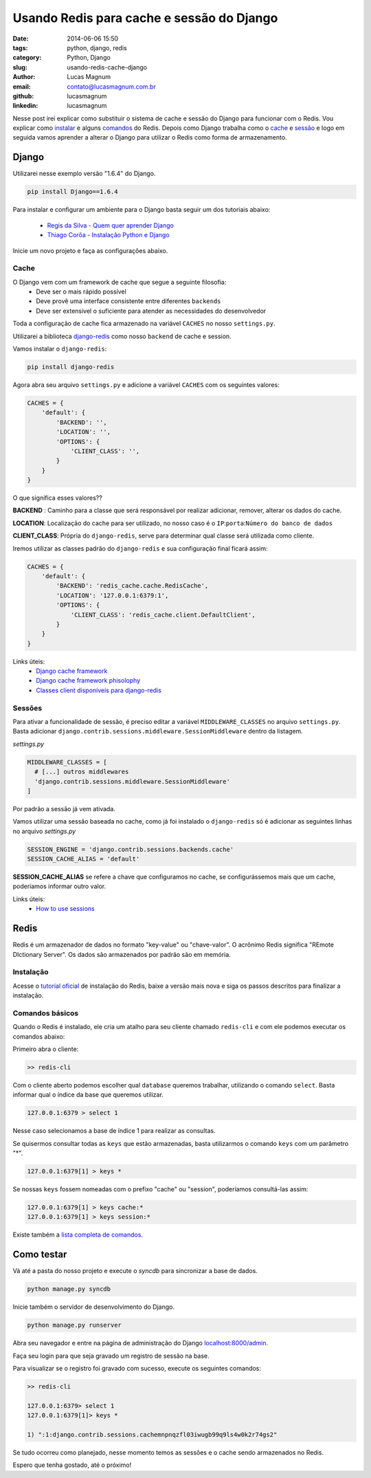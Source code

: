 Usando Redis para cache e sessão do Django
#############################################

:date: 2014-06-06 15:50
:tags: python, django, redis
:category: Python, Django
:slug: usando-redis-cache-django
:author: Lucas Magnum
:email:  contato@lucasmagnum.com.br
:github: lucasmagnum
:linkedin: lucasmagnum


Nesse post irei explicar como substituir o sistema de cache e sessão do Django para funcionar com o Redis.
Vou explicar como `instalar <#instalacao>`_ e alguns `comandos <#comandos-basicos>`_ do Redis.
Depois como Django trabalha como o `cache`_ e `sessão <#sessao>`_ e logo em seguida vamos aprender a alterar o Django para utilizar o Redis como forma de armazenamento.


Django
------

Utilizarei nesse exemplo versão "1.6.4" do Django.

.. code-block :: bash

  pip install Django==1.6.4


Para instalar e configurar um ambiente para o Django basta seguir um dos tutoriais abaixo:

  - `Regis da Silva - Quem quer aprender Django <http://pythonclub.com.br/principais-duvidas-de-quem-quer-aprender-django.html>`_
  - `Thiago Corôa - Instalação Python e Django <http://pythonclub.com.br/instalacao-python-django-windows.html>`_


Inicie um novo projeto e faça as configurações abaixo.


=======
Cache
=======

O Django vem com um framework de cache que segue a seguinte filosofia:
  - Deve ser o mais rápido possível
  - Deve provê uma interface consistente entre diferentes ``backends``
  - Deve ser extensível o suficiente para atender as necessidades do desenvolvedor


Toda a configuração de cache fica armazenado na variável ``CACHES`` no nosso ``settings.py``.

Utilizarei a biblioteca `django-redis <https://github.com/niwibe/django-redis>`_ como nosso ``backend`` de cache e session.

Vamos instalar o ``django-redis``:

.. code-block :: bash

  pip install django-redis


Agora abra seu arquivo ``settings.py`` e adicione a variável ``CACHES`` com os seguintes valores:

.. code-block :: python

  CACHES = {
      'default': {
          'BACKEND': '',
          'LOCATION': '',
          'OPTIONS': {
              'CLIENT_CLASS': '',
          }
      }
  }

O que significa esses valores??

**BACKEND** : Caminho para a classe que será responsável por realizar adicionar, remover, alterar os dados do cache.

**LOCATION**: Localização do cache para ser utilizado, no nosso caso é o ``IP``:``porta``:``Número do banco de dados``

**CLIENT_CLASS**: Própria do ``django-redis``, serve para determinar qual classe será utilizada como cliente.


Iremos utilizar as classes padrão do ``django-redis`` e sua configuração final ficará assim:

.. code-block :: python

  CACHES = {
      'default': {
          'BACKEND': 'redis_cache.cache.RedisCache',
          'LOCATION': '127.0.0.1:6379:1',
          'OPTIONS': {
              'CLIENT_CLASS': 'redis_cache.client.DefaultClient',
          }
      }
  }


Links úteis:
  - `Django cache framework <https://docs.djangoproject.com/en/dev/topics/cache/>`_
  - `Django cache framework phisolophy <https://docs.djangoproject.com/en/dev/misc/design-philosophies/#cache-design-philosophy>`_
  - `Classes client disponíveis para django-redis <http://niwibe.github.io/django-redis/#_default_client>`_

=======
Sessões
=======

Para ativar a funcionalidade de sessão, é preciso editar a variável ``MIDDLEWARE_CLASSES`` no arquivo ``settings.py``.
Basta adicionar ``django.contrib.sessions.middleware.SessionMiddleware`` dentro da listagem.

`settings.py`

.. code-block :: python

  MIDDLEWARE_CLASSES = [
    # [...] outros middlewares
    'django.contrib.sessions.middleware.SessionMiddleware'
  ]


Por padrão a sessão já vem ativada.


Vamos utilizar uma sessão baseada no cache, como já foi instalado o ``django-redis`` só é adicionar as seguintes linhas no arquivo `settings.py`

.. code-block :: python

  SESSION_ENGINE = 'django.contrib.sessions.backends.cache'
  SESSION_CACHE_ALIAS = 'default'


**SESSION_CACHE_ALIAS** se refere a chave que configuramos no cache, se configurássemos mais que um cache, poderíamos informar outro valor.


Links úteis:
  - `How to use sessions <https://docs.djangoproject.com/en/dev/topics/http/sessions/>`_

Redis
------

Redis é um armazenador de dados no formato "key-value" ou "chave-valor".
O acrônimo Redis significa "REmote DIctionary Server".
Os dados são armazenados por padrão são em memória.

=================
Instalação
=================

Acesse o `tutorial oficial <http://redis.io/download>`_ de instalação do Redis, baixe a versão mais nova e siga os passos descritos para finalizar a instalação.

=================
Comandos básicos
=================

Quando o Redis é instalado, ele cria um atalho para seu cliente chamado ``redis-cli`` e com ele podemos executar os comandos abaixo:

Primeiro abra o cliente:

.. code-block :: bash

    >> redis-cli

Com o cliente aberto podemos escolher qual ``database`` queremos trabalhar, utilizando o comando ``select``.
Basta informar qual o índice da base que queremos utilizar.

.. code-block:: bash

  127.0.0.1:6379 > select 1

Nesse caso selecionamos a base de índice 1 para realizar as consultas.

Se quisermos consultar todas as ``keys`` que estão armazenadas, basta utilizarmos o comando ``keys`` com um parâmetro "*".

.. code-block:: bash

  127.0.0.1:6379[1] > keys *

Se nossas ``keys`` fossem nomeadas com o prefixo "cache" ou "session", poderíamos consultá-las assim:

.. code-block :: bash

  127.0.0.1:6379[1] > keys cache:*
  127.0.0.1:6379[1] > keys session:*


Existe também a `lista completa de comandos <http://redis.io/commands>`_.


Como testar
-----------

Vá até a pasta do nosso projeto e execute o `syncdb` para sincronizar a base de dados.

.. code-block :: bash

  python manage.py syncdb


Inicie também o servidor de desenvolvimento do Django.

.. code-block :: bash

  python manage.py runserver

Abra seu navegador e entre na página de administração do Django `localhost:8000/admin <http://localhost:8000/admin>`_.

Faça seu login para que seja gravado um registro de sessão na base.

Para visualizar se o registro foi gravado com sucesso, execute os seguintes comandos:

.. code-block :: bash

  >> redis-cli

  127.0.0.1:6379> select 1
  127.0.0.1:6379[1]> keys *

  1) ":1:django.contrib.sessions.cachemnpnqzfl03iwugb99q9ls4w0k2r74gs2"


Se tudo ocorreu como planejado, nesse momento temos as sessões e o cache sendo armazenados no Redis.


Espero que tenha gostado, até o próximo!